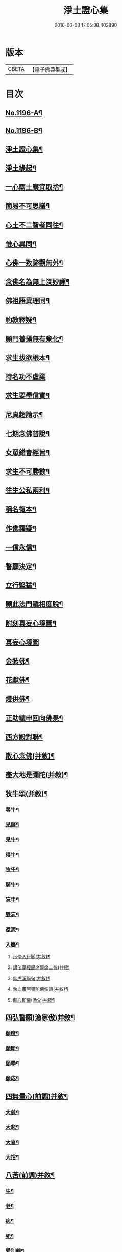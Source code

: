 #+TITLE: 淨土證心集 
#+DATE: 2016-06-08 17:05:38.402890

* 版本
 |     CBETA|【電子佛典集成】|

* 目次
** [[file:KR6p0115_001.txt::001-0551c1][No.1196-A¶]]
** [[file:KR6p0115_001.txt::001-0552a11][No.1196-B¶]]
** [[file:KR6p0115_001.txt::001-0552b22][淨土證心集¶]]
** [[file:KR6p0115_001.txt::001-0553a15][淨土緣起¶]]
** [[file:KR6p0115_001.txt::001-0553b19][一心兩土應宜取捨¶]]
** [[file:KR6p0115_001.txt::001-0553c12][簡易不可思議¶]]
** [[file:KR6p0115_001.txt::001-0554a7][心土不二智者同往¶]]
** [[file:KR6p0115_001.txt::001-0554b3][惟心異同¶]]
** [[file:KR6p0115_001.txt::001-0554c5][心佛一致諦觀無外¶]]
** [[file:KR6p0115_001.txt::001-0555a3][念佛名為無上深妙禪¶]]
** [[file:KR6p0115_001.txt::001-0555a17][佛祖語異理同¶]]
** [[file:KR6p0115_001.txt::001-0555b11][約教釋疑¶]]
** [[file:KR6p0115_001.txt::001-0555c17][願門普攝無有棄化¶]]
** [[file:KR6p0115_001.txt::001-0556a8][求生拔欲根本¶]]
** [[file:KR6p0115_001.txt::001-0556a24][持名功不虗棄]]
** [[file:KR6p0115_001.txt::001-0556b13][求生要學信實¶]]
** [[file:KR6p0115_001.txt::001-0556c17][尼真超請示¶]]
** [[file:KR6p0115_001.txt::001-0557a17][七期念佛普說¶]]
** [[file:KR6p0115_001.txt::001-0557c6][女眾錯會經旨¶]]
** [[file:KR6p0115_001.txt::001-0557c20][求生不可勝數¶]]
** [[file:KR6p0115_001.txt::001-0558b14][往生公私兩利¶]]
** [[file:KR6p0115_001.txt::001-0558c10][稱名復本¶]]
** [[file:KR6p0115_001.txt::001-0559b10][作佛釋疑¶]]
** [[file:KR6p0115_001.txt::001-0559c3][一信永信¶]]
** [[file:KR6p0115_001.txt::001-0559c9][誓願決定¶]]
** [[file:KR6p0115_001.txt::001-0559c14][立行堅猛¶]]
** [[file:KR6p0115_001.txt::001-0559c20][願此法門遞相度脫¶]]
** [[file:KR6p0115_001.txt::001-0560b4][附刻真妄心境圖¶]]
** [[file:KR6p0115_001.txt::001-0560b18][真妄心境圖]]
** [[file:KR6p0115_001.txt::001-0560c3][金裝佛¶]]
** [[file:KR6p0115_001.txt::001-0561a3][花獻佛¶]]
** [[file:KR6p0115_001.txt::001-0561a13][燈供佛¶]]
** [[file:KR6p0115_001.txt::001-0561b2][正助總申回向佛果¶]]
** [[file:KR6p0115_002.txt::002-0561c11][西方殿對聯¶]]
** [[file:KR6p0115_002.txt::002-0562a18][散心念佛(并敘)¶]]
** [[file:KR6p0115_002.txt::002-0562b11][盡大地是彌陀(并敘)¶]]
** [[file:KR6p0115_002.txt::002-0562c10][牧牛頌(并敘)¶]]
*** [[file:KR6p0115_002.txt::002-0562c20][尋牛¶]]
*** [[file:KR6p0115_002.txt::002-0562c24][見跡¶]]
*** [[file:KR6p0115_002.txt::002-0563a4][見牛¶]]
*** [[file:KR6p0115_002.txt::002-0563a8][得牛¶]]
*** [[file:KR6p0115_002.txt::002-0563a12][牧牛¶]]
*** [[file:KR6p0115_002.txt::002-0563a16][騎牛¶]]
*** [[file:KR6p0115_002.txt::002-0563a20][忘牛¶]]
*** [[file:KR6p0115_002.txt::002-0563a24][雙忘¶]]
*** [[file:KR6p0115_002.txt::002-0563b4][還源¶]]
*** [[file:KR6p0115_002.txt::002-0563b8][入廛¶]]
**** [[file:KR6p0115_002.txt::002-0563b12][示學人行脚(并敘)¶]]
**** [[file:KR6p0115_002.txt::002-0563b24][講法華經展席罷席二律(并敘)]]
**** [[file:KR6p0115_002.txt::002-0563c14][仰虎溪聯句(并敘)¶]]
**** [[file:KR6p0115_002.txt::002-0563c21][舌血畫阿彌陀佛像詩(并敘)¶]]
**** [[file:KR6p0115_002.txt::002-0565b18][即心即佛(漁父)并敘¶]]
** [[file:KR6p0115_002.txt::002-0565c14][四弘誓願(漁家傲)并敘¶]]
*** [[file:KR6p0115_002.txt::002-0566a7][願度¶]]
*** [[file:KR6p0115_002.txt::002-0566a12][願斷¶]]
*** [[file:KR6p0115_002.txt::002-0566a17][願學¶]]
*** [[file:KR6p0115_002.txt::002-0566a22][願成¶]]
** [[file:KR6p0115_002.txt::002-0566b3][四無量心(前調)并敘¶]]
*** [[file:KR6p0115_002.txt::002-0566b13][大慈¶]]
*** [[file:KR6p0115_002.txt::002-0566b18][大悲¶]]
*** [[file:KR6p0115_002.txt::002-0566b23][大喜¶]]
*** [[file:KR6p0115_002.txt::002-0566c4][大捨¶]]
** [[file:KR6p0115_002.txt::002-0566c9][八苦(前調)并敘¶]]
*** [[file:KR6p0115_002.txt::002-0566c21][生¶]]
*** [[file:KR6p0115_002.txt::002-0567a2][老¶]]
*** [[file:KR6p0115_002.txt::002-0567a7][病¶]]
*** [[file:KR6p0115_002.txt::002-0567a12][死¶]]
*** [[file:KR6p0115_002.txt::002-0567a17][愛別離¶]]
*** [[file:KR6p0115_002.txt::002-0567a22][怨憎會¶]]
*** [[file:KR6p0115_002.txt::002-0567b3][求不得¶]]
*** [[file:KR6p0115_002.txt::002-0567b8][五陰熾盛¶]]
** [[file:KR6p0115_002.txt::002-0567b13][西方樂(漁父)并敘¶]]
** [[file:KR6p0115_002.txt::002-0567c17][十二時念佛歌(并敘)¶]]
*** [[file:KR6p0115_002.txt::002-0567c23][子¶]]
*** [[file:KR6p0115_002.txt::002-0568a3][丑¶]]
*** [[file:KR6p0115_002.txt::002-0568a7][寅¶]]
*** [[file:KR6p0115_002.txt::002-0568a11][卯¶]]
*** [[file:KR6p0115_002.txt::002-0568a15][辰¶]]
*** [[file:KR6p0115_002.txt::002-0568a19][巳¶]]
*** [[file:KR6p0115_002.txt::002-0568a23][午¶]]
*** [[file:KR6p0115_002.txt::002-0568b3][未¶]]
*** [[file:KR6p0115_002.txt::002-0568b7][申¶]]
*** [[file:KR6p0115_002.txt::002-0568b11][酉¶]]
*** [[file:KR6p0115_002.txt::002-0568b15][戌¶]]
*** [[file:KR6p0115_002.txt::002-0568b20][亥¶]]
** [[file:KR6p0115_002.txt::002-0568b24][顧命願(法駕導引)并敘¶]]
** [[file:KR6p0115_002.txt::002-0568c9][九品往生(駐雲飛)并敘¶]]
*** [[file:KR6p0115_002.txt::002-0568c24][上上]]
*** [[file:KR6p0115_002.txt::002-0569a5][上中¶]]
*** [[file:KR6p0115_002.txt::002-0569a9][上下¶]]
*** [[file:KR6p0115_002.txt::002-0569a13][中上¶]]
*** [[file:KR6p0115_002.txt::002-0569a17][中中¶]]
*** [[file:KR6p0115_002.txt::002-0569a21][中下¶]]
*** [[file:KR6p0115_002.txt::002-0569a24][下上]]
*** [[file:KR6p0115_002.txt::002-0569b5][下中¶]]
*** [[file:KR6p0115_002.txt::002-0569b9][下下¶]]
** [[file:KR6p0115_003.txt::003-0569b16][欣厭銘(并敘)¶]]
** [[file:KR6p0115_003.txt::003-0569c15][唯心念佛頌(并敘)¶]]
** [[file:KR6p0115_003.txt::003-0571b18][專持求生(并敘)¶]]
** [[file:KR6p0115_003.txt::003-0571c13][願法界眾生同歸(并敘)¶]]
** [[file:KR6p0115_003.txt::003-0571c23][警習勉行(并敘)¶]]
** [[file:KR6p0115_003.txt::003-0572a18][痛䇿往生(并敘)¶]]
** [[file:KR6p0115_003.txt::003-0572b16][平時功歸臨終(并敘)¶]]
** [[file:KR6p0115_003.txt::003-0572c20][淨土要約(并敘)¶]]
*** [[file:KR6p0115_003.txt::003-0573a7][西¶]]
*** [[file:KR6p0115_003.txt::003-0573a11][方¶]]
*** [[file:KR6p0115_003.txt::003-0573a15][淨¶]]
*** [[file:KR6p0115_003.txt::003-0573a19][土¶]]
*** [[file:KR6p0115_003.txt::003-0573a23][理¶]]
*** [[file:KR6p0115_003.txt::003-0573b3][事¶]]
*** [[file:KR6p0115_003.txt::003-0573b7][橫¶]]
*** [[file:KR6p0115_003.txt::003-0573b11][超¶]]
*** [[file:KR6p0115_003.txt::003-0573b15][勸¶]]
*** [[file:KR6p0115_003.txt::003-0573b19][修¶]]
*** [[file:KR6p0115_003.txt::003-0573b23][欣¶]]
*** [[file:KR6p0115_003.txt::003-0573c3][厭¶]]
*** [[file:KR6p0115_003.txt::003-0573c7][信¶]]
*** [[file:KR6p0115_003.txt::003-0573c11][願¶]]
*** [[file:KR6p0115_003.txt::003-0573c15][行¶]]
*** [[file:KR6p0115_003.txt::003-0573c19][觀¶]]
*** [[file:KR6p0115_003.txt::003-0573c23][念¶]]
*** [[file:KR6p0115_003.txt::003-0574a4][專¶]]
*** [[file:KR6p0115_003.txt::003-0574a8][久¶]]
*** [[file:KR6p0115_003.txt::003-0574a12][警(上雖已厭。而淨願畢命為期。奈坯器未火。濁惡境強。必須再警。始可克終)¶]]
** [[file:KR6p0115_003.txt::003-0574a16][淨土儀式(并敘)¶]]
*** [[file:KR6p0115_003.txt::003-0574b22][△晨十念¶]]
*** [[file:KR6p0115_003.txt::003-0574c16][△次禮懺¶]]
*** [[file:KR6p0115_003.txt::003-0575c18][△次誦經(即誦阿彌陀經一卷。及徃生呪七遍。呪畢接讚云)¶]]
*** [[file:KR6p0115_003.txt::003-0575c24][△晚回向]]
** [[file:KR6p0115_003.txt::003-0576c4][戒殺放生詩(并敘)¶]]
** [[file:KR6p0115_003.txt::003-0577a14][隨見生靈三歸便決¶]]

* 卷
[[file:KR6p0115_001.txt][淨土證心集 1]]
[[file:KR6p0115_002.txt][淨土證心集 2]]
[[file:KR6p0115_003.txt][淨土證心集 3]]

